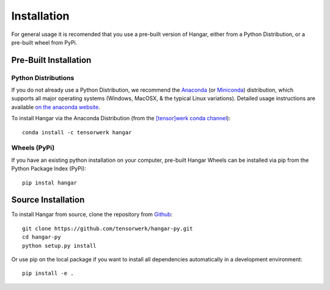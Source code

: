 .. _ref_installation:

============
Installation
============

For general usage it is recomended that you use a pre-built version of Hangar,
either from a Python Distribution, or a pre-built wheel from PyPi.


Pre-Built Installation
======================


Python Distributions
--------------------

If you do not already use a Python Distribution, we recommend the `Anaconda
<https://www.anaconda.com/distribution/>`_ (or `Miniconda
<https://docs.conda.io/en/latest/miniconda.html>`_) distribution, which supports
all major operating systems (Windows, MacOSX, & the typical Linux variations).
Detailed usage instructions are available `on the anaconda website
<https://docs.anaconda.com/anaconda/>`_.

To install Hangar via the Anaconda Distribution (from the `[tensor]werk conda
channel <https://anaconda.org/tensorwerk>`_)::

    conda install -c tensorwerk hangar


Wheels (PyPi)
-------------

If you have an existing python installation on your computer, pre-built Hangar Wheels
can be installed via pip from the Python Package Index (PyPi)::

    pip instal hangar


Source Installation
===================


To install Hangar from source, clone the repository from `Github
<https://github.com/tensorwerk/hangar-py>`_::

    git clone https://github.com/tensorwerk/hangar-py.git
    cd hangar-py
    python setup.py install

Or use pip on the local package if you want to install all dependencies
automatically in a development environment::

    pip install -e .

